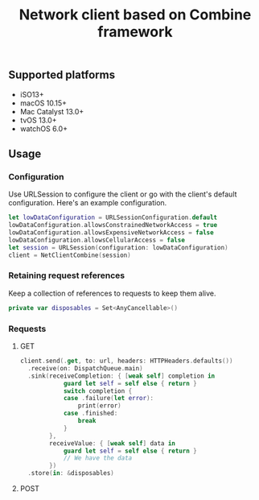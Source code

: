 #+STARTUP: showall
#+TITLE: Network client based on Combine framework

** Supported platforms
- iSO13+
- macOS 10.15+
- Mac Catalyst 13.0+
- tvOS 13.0+
- watchOS 6.0+

** Usage

*** Configuration

Use URLSession to configure the client or go with the client's default
configuration. Here's an example configuration.
#+BEGIN_SRC swift
  let lowDataConfiguration = URLSessionConfiguration.default
  lowDataConfiguration.allowsConstrainedNetworkAccess = true
  lowDataConfiguration.allowsExpensiveNetworkAccess = false
  lowDataConfiguration.allowsCellularAccess = false
  let session = URLSession(configuration: lowDataConfiguration)
  client = NetClientCombine(session)
#+END_SRC

*** Retaining request references
Keep a collection of references to requests to keep them alive.
#+BEGIN_SRC swift
  private var disposables = Set<AnyCancellable>()
#+END_SRC

*** Requests

**** GET
#+BEGIN_SRC swift
  client.send(.get, to: url, headers: HTTPHeaders.defaults())
    .receive(on: DispatchQueue.main)
    .sink(receiveCompletion: { [weak self] completion in
              guard let self = self else { return }
              switch completion {
              case .failure(let error):
                  print(error)
              case .finished:
                  break
              }
          },
          receiveValue: { [weak self] data in
              guard let self = self else { return }
              // We have the data
          })
    .store(in: &disposables)
#+END_SRC

**** POST

